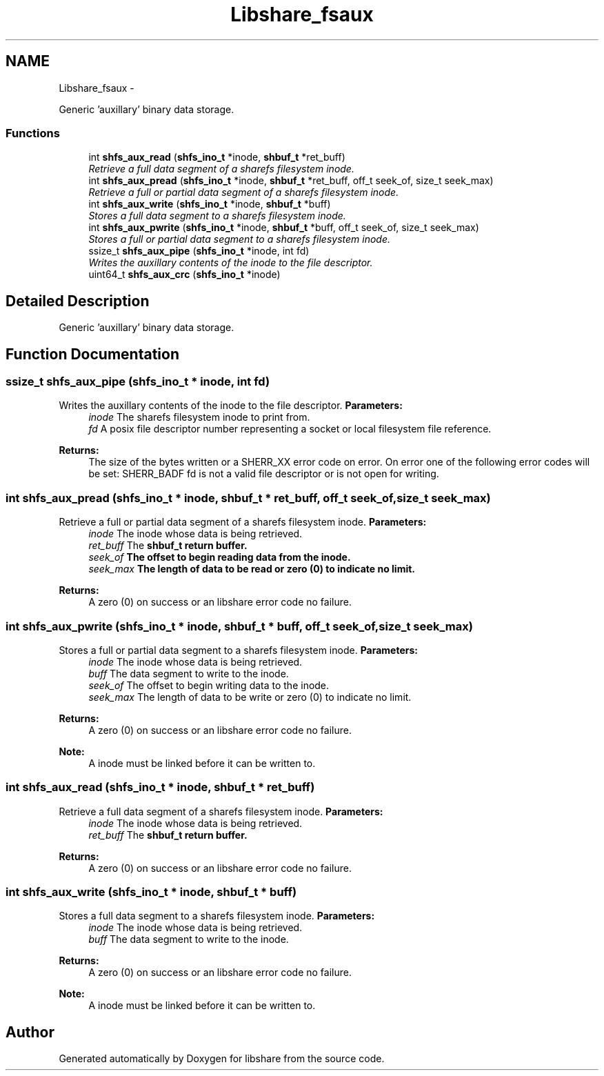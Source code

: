 .TH "Libshare_fsaux" 3 "28 Apr 2015" "Version 2.26" "libshare" \" -*- nroff -*-
.ad l
.nh
.SH NAME
Libshare_fsaux \- 
.PP
Generic 'auxillary' binary data storage.  

.SS "Functions"

.in +1c
.ti -1c
.RI "int \fBshfs_aux_read\fP (\fBshfs_ino_t\fP *inode, \fBshbuf_t\fP *ret_buff)"
.br
.RI "\fIRetrieve a full data segment of a sharefs filesystem inode. \fP"
.ti -1c
.RI "int \fBshfs_aux_pread\fP (\fBshfs_ino_t\fP *inode, \fBshbuf_t\fP *ret_buff, off_t seek_of, size_t seek_max)"
.br
.RI "\fIRetrieve a full or partial data segment of a sharefs filesystem inode. \fP"
.ti -1c
.RI "int \fBshfs_aux_write\fP (\fBshfs_ino_t\fP *inode, \fBshbuf_t\fP *buff)"
.br
.RI "\fIStores a full data segment to a sharefs filesystem inode. \fP"
.ti -1c
.RI "int \fBshfs_aux_pwrite\fP (\fBshfs_ino_t\fP *inode, \fBshbuf_t\fP *buff, off_t seek_of, size_t seek_max)"
.br
.RI "\fIStores a full or partial data segment to a sharefs filesystem inode. \fP"
.ti -1c
.RI "ssize_t \fBshfs_aux_pipe\fP (\fBshfs_ino_t\fP *inode, int fd)"
.br
.RI "\fIWrites the auxillary contents of the inode to the file descriptor. \fP"
.ti -1c
.RI "uint64_t \fBshfs_aux_crc\fP (\fBshfs_ino_t\fP *inode)"
.br
.in -1c
.SH "Detailed Description"
.PP 
Generic 'auxillary' binary data storage. 
.SH "Function Documentation"
.PP 
.SS "ssize_t shfs_aux_pipe (\fBshfs_ino_t\fP * inode, int fd)"
.PP
Writes the auxillary contents of the inode to the file descriptor. \fBParameters:\fP
.RS 4
\fIinode\fP The sharefs filesystem inode to print from. 
.br
\fIfd\fP A posix file descriptor number representing a socket or local filesystem file reference. 
.RE
.PP
\fBReturns:\fP
.RS 4
The size of the bytes written or a SHERR_XX error code on error. On error one of the following error codes will be set: SHERR_BADF fd is not a valid file descriptor or is not open for writing. 
.RE
.PP

.SS "int shfs_aux_pread (\fBshfs_ino_t\fP * inode, \fBshbuf_t\fP * ret_buff, off_t seek_of, size_t seek_max)"
.PP
Retrieve a full or partial data segment of a sharefs filesystem inode. \fBParameters:\fP
.RS 4
\fIinode\fP The inode whose data is being retrieved. 
.br
\fIret_buff\fP The \fC\fBshbuf_t\fP\fP return buffer. 
.br
\fIseek_of\fP The offset to begin reading data from the inode. 
.br
\fIseek_max\fP The length of data to be read or zero (0) to indicate no limit. 
.RE
.PP
\fBReturns:\fP
.RS 4
A zero (0) on success or an libshare error code no failure. 
.RE
.PP

.SS "int shfs_aux_pwrite (\fBshfs_ino_t\fP * inode, \fBshbuf_t\fP * buff, off_t seek_of, size_t seek_max)"
.PP
Stores a full or partial data segment to a sharefs filesystem inode. \fBParameters:\fP
.RS 4
\fIinode\fP The inode whose data is being retrieved. 
.br
\fIbuff\fP The data segment to write to the inode. 
.br
\fIseek_of\fP The offset to begin writing data to the inode. 
.br
\fIseek_max\fP The length of data to be write or zero (0) to indicate no limit. 
.RE
.PP
\fBReturns:\fP
.RS 4
A zero (0) on success or an libshare error code no failure. 
.RE
.PP
\fBNote:\fP
.RS 4
A inode must be linked before it can be written to. 
.RE
.PP

.SS "int shfs_aux_read (\fBshfs_ino_t\fP * inode, \fBshbuf_t\fP * ret_buff)"
.PP
Retrieve a full data segment of a sharefs filesystem inode. \fBParameters:\fP
.RS 4
\fIinode\fP The inode whose data is being retrieved. 
.br
\fIret_buff\fP The \fC\fBshbuf_t\fP\fP return buffer. 
.RE
.PP
\fBReturns:\fP
.RS 4
A zero (0) on success or an libshare error code no failure. 
.RE
.PP

.SS "int shfs_aux_write (\fBshfs_ino_t\fP * inode, \fBshbuf_t\fP * buff)"
.PP
Stores a full data segment to a sharefs filesystem inode. \fBParameters:\fP
.RS 4
\fIinode\fP The inode whose data is being retrieved. 
.br
\fIbuff\fP The data segment to write to the inode. 
.RE
.PP
\fBReturns:\fP
.RS 4
A zero (0) on success or an libshare error code no failure. 
.RE
.PP
\fBNote:\fP
.RS 4
A inode must be linked before it can be written to. 
.RE
.PP

.SH "Author"
.PP 
Generated automatically by Doxygen for libshare from the source code.
